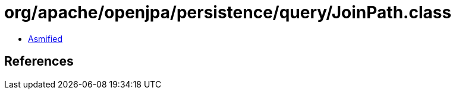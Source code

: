 = org/apache/openjpa/persistence/query/JoinPath.class

 - link:JoinPath-asmified.java[Asmified]

== References

